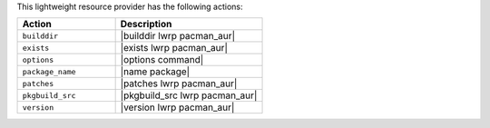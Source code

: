 .. The contents of this file are included in multiple topics.
.. This file should not be changed in a way that hinders its ability to appear in multiple documentation sets.

This lightweight resource provider has the following actions:

.. list-table::
   :widths: 200 300
   :header-rows: 1

   * - Action
     - Description
   * - ``builddir``
     - |builddir lwrp pacman_aur|
   * - ``exists``
     - |exists lwrp pacman_aur|
   * - ``options``
     - |options command|
   * - ``package_name``
     - |name package|
   * - ``patches``
     - |patches lwrp pacman_aur|
   * - ``pkgbuild_src``
     - |pkgbuild_src lwrp pacman_aur|
   * - ``version``
     - |version lwrp pacman_aur|

